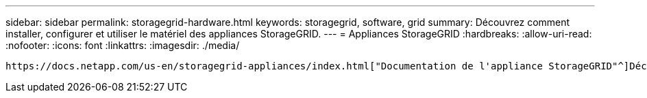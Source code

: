 ---
sidebar: sidebar 
permalink: storagegrid-hardware.html 
keywords: storagegrid, software, grid 
summary: Découvrez comment installer, configurer et utiliser le matériel des appliances StorageGRID. 
---
= Appliances StorageGRID
:hardbreaks:
:allow-uri-read: 
:nofooter: 
:icons: font
:linkattrs: 
:imagesdir: ./media/


[role="lead"]
 https://docs.netapp.com/us-en/storagegrid-appliances/index.html["Documentation de l'appliance StorageGRID"^]Découvrez comment installer, configurer et gérer les appliances de stockage et de services StorageGRID.
